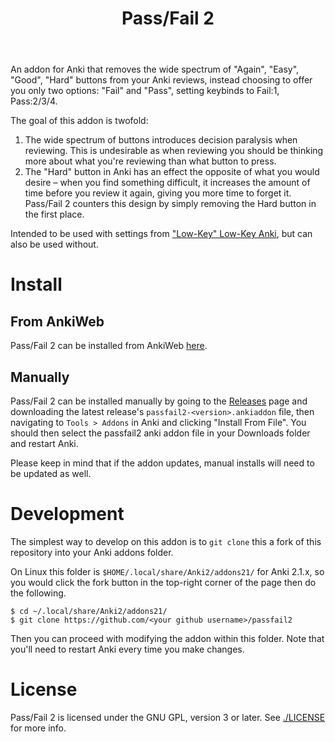 #+TITLE: Pass/Fail 2

An addon for Anki that removes the wide spectrum of "Again", "Easy",
"Good", "Hard" buttons from your Anki reviews, instead choosing to
offer you only two options: "Fail" and "Pass", setting keybinds to
Fail:1, Pass:2/3/4.

The goal of this addon is twofold:

 1. The wide spectrum of buttons introduces decision paralysis when
    reviewing. This is undesirable as when reviewing you should be
    thinking more about what you're reviewing than what button to
    press.
 2. The "Hard" button in Anki has an effect the opposite of what you
    would desire -- when you find something difficult, it increases
    the amount of time before you review it again, giving you more
    time to forget it. Pass/Fail 2 counters this design by simply
    removing the Hard button in the first place.

[[./images/passfail.png]]

Intended to be used with settings from [[https://refold.la/roadmap/stage-1/a/anki-setup#Low-key-Low-key-Anki]["Low-Key" Low-Key Anki]], but can also be used without.

* Install

** From AnkiWeb

Pass/Fail 2 can be installed from AnkiWeb [[https://ankiweb.net/shared/info/876946123][here]].

** Manually

Pass/Fail 2 can be installed manually by going to the [[https://github.com/lambdadog/passfail2/releases][Releases]] page and downloading the latest
release's ~passfail2-<version>.ankiaddon~ file, then navigating to
~Tools > Addons~ in Anki and clicking "Install From File". You should then select the
passfail2 anki addon file in your Downloads folder and restart Anki.

Please keep in mind that if the addon updates, manual installs will need to be updated as well.

* Development

The simplest way to develop on this addon is to ~git clone~ this
a fork of this repository into your Anki addons folder.

On Linux this folder is ~$HOME/.local/share/Anki2/addons21/~ for Anki
2.1.x, so you would click the fork button in the top-right corner of
the page then do the following.

#+BEGIN_SRC
$ cd ~/.local/share/Anki2/addons21/
$ git clone https://github.com/<your github username>/passfail2
#+END_SRC

Then you can proceed with modifying the addon within this folder. Note
that you'll need to restart Anki every time you make changes.

* License

Pass/Fail 2 is licensed under the GNU GPL, version 3 or later. See
[[./LICENSE]] for more info.
